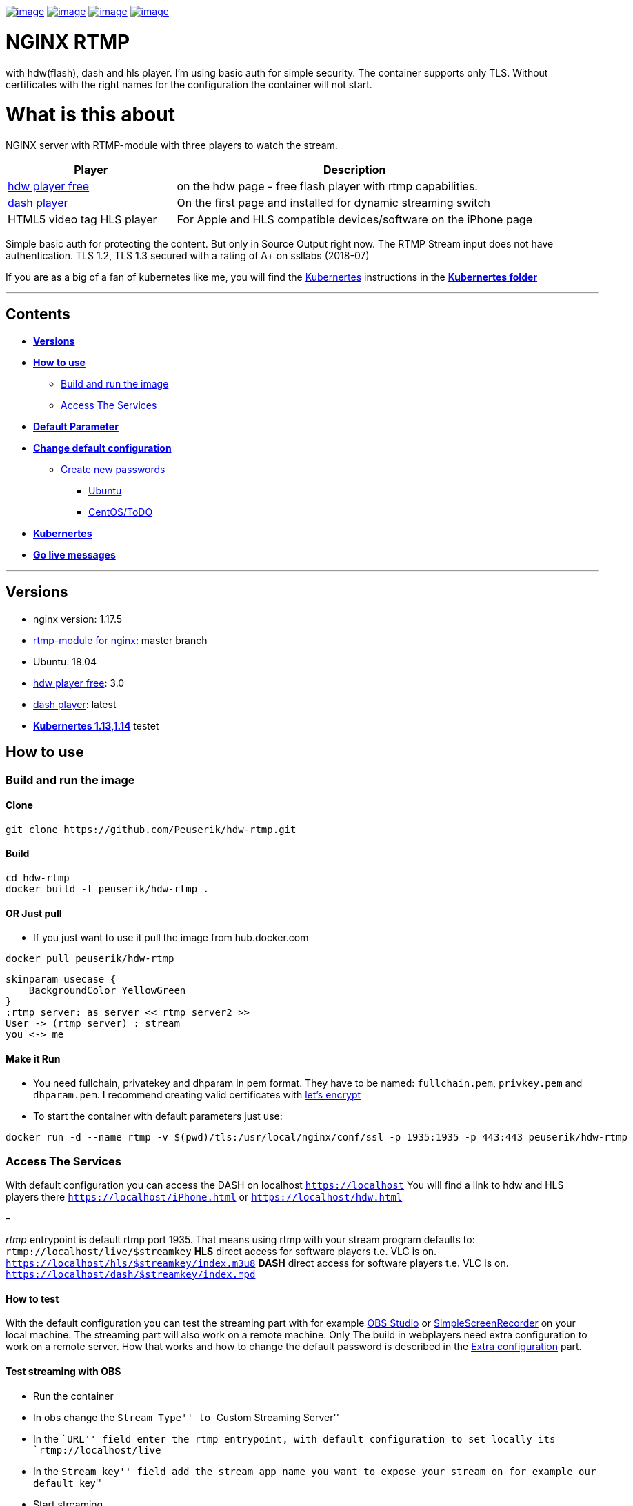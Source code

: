 https://hub.docker.com/r/peuserik/hdw-rtmp/builds/[image:http://dockerbuildbadges.quelltext.eu/status.svg?organization=peuserik&repository=hdw-rtmp[image]] https://microbadger.com/images/peuserik/hdw-rtmp[image:https://images.microbadger.com/badges/image/peuserik/hdw-rtmp.svg[image]] https://microbadger.com/images/peuserik/hdw-rtmp[image:https://images.microbadger.com/badges/version/peuserik/hdw-rtmp.svg[image]] https://microbadger.com/images/peuserik/hdw-rtmp[image:https://images.microbadger.com/badges/commit/peuserik/hdw-rtmp.svg[image]]

= NGINX RTMP

with hdw(flash), dash and hls player. I’m using basic auth for simple security. The container supports only TLS. Without certificates with the right names for the configuration the container will not start.


= What is this about

NGINX server with RTMP-module with three players to watch the stream.

[width="100%",cols="32%,68%",options="header",]
|=========================================================================================================================
|Player |Description
|https://www.hdwplayer.com/[hdw player free] |on the hdw page - free flash player with rtmp capabilities.
|https://github.com/Dash-Industry-Forum/dash.js[dash player] |On the first page and installed for dynamic streaming switch
|HTML5 video tag HLS player |For Apple and HLS compatible devices/software on the iPhone page
|=========================================================================================================================

Simple basic auth for protecting the content. But only in Source Output right now. The RTMP Stream input does not have authentication. TLS 1.2, TLS 1.3 secured with a rating of A+ on ssllabs (2018-07)

If you are as a big of a fan of kubernetes like me, you will find the 
https://kubernetes.io/[Kubernertes] instructions in the link:kubernetes/kubernetes.md[*Kubernertes folder*]

'''''

== Contents

* link:#versions[*Versions*]
* link:#how-to-use[*How to use*]
** link:#build-and-run-the-image[Build and run the image]
** link:#access-the-services[Access The Services]
* link:#default-parameter[*Default Parameter*]
* link:#set-configuration[*Change default configuration*]
** link:#create-new-passwords[Create new passwords]
*** link:#ubuntu[Ubuntu]
*** link:#todo[CentOS/ToDO]
* link:kubernetes/kubernetes.md[*Kubernertes*]
* link:kubernetes/Webhook.md[*Go live messages*]

'''''

== Versions

* nginx version: 1.17.5
* https://github.com/sergey-dryabzhinsky/nginx-rtmp-module[rtmp-module for nginx]: master branch
* Ubuntu: 18.04
* https://www.hdwplayer.com/[hdw player free]: 3.0
* https://github.com/Dash-Industry-Forum/dash.js[dash player]: latest
* link:kubernetes/kubernetes.md[*Kubernertes 1.13,1.14*] testet

== How to use

=== Build and run the image

==== Clone

[source,bash]
----
git clone https://github.com/Peuserik/hdw-rtmp.git
----

==== Build

[source,bash]
----
cd hdw-rtmp
docker build -t peuserik/hdw-rtmp .
----

==== OR Just pull

* If you just want to use it pull the image from hub.docker.com

[source,bash]
----
docker pull peuserik/hdw-rtmp
----

[plantuml, "testdia", "png"]
----
skinparam usecase { 
    BackgroundColor YellowGreen 
}
:rtmp server: as server << rtmp server2 >>
User -> (rtmp server) : stream
you <-> me
----

==== Make it Run

* You need fullchain, privatekey and dhparam in pem format. They have to be named: `fullchain.pem`, `privkey.pem` and `dhparam.pem`. I recommend creating valid certificates with https://letsencrypt.org/[let’s encrypt]
* To start the container with default parameters just use:

[source,bash]
----
docker run -d --name rtmp -v $(pwd)/tls:/usr/local/nginx/conf/ssl -p 1935:1935 -p 443:443 peuserik/hdw-rtmp
----

=== Access The Services

With default configuration you can access the DASH on localhost `https://localhost` You will find a link to hdw and HLS players there `https://localhost/iPhone.html` or `https://localhost/hdw.html`

–

_rtmp_ entrypoint is default rtmp port 1935. That means using rtmp with your stream program defaults to: `rtmp://localhost/live/$streamkey` *HLS* direct access for software players t.e. VLC is on. `https://localhost/hls/$streamkey/index.m3u8` *DASH* direct access for software players t.e. VLC is on. `https://localhost/dash/$streamkey/index.mpd`

==== How to test

With the default configuration you can test the streaming part with for example https://obsproject.com/[OBS Studio] or http://www.maartenbaert.be/simplescreenrecorder/[SimpleScreenRecorder] on your local machine. The streaming part will also work on a remote machine. Only The build in webplayers need extra configuration to work on a remote server. How that works and how to change the default password is described in the link:#extra-configuration[Extra configuration] part.

==== Test streaming with OBS

* Run the container
* In obs change the ``Stream Type'' to ``Custom Streaming Server''
* In the ``URL'' field enter the rtmp entrypoint, with default configuration to set locally its `rtmp://localhost/live`
* In the ``Stream key'' field add the stream app name you want to expose your stream on for example our default ``key''
* Start streaming
* OBS shows you in the bottom right an output stream bandwidth

==== Test playing the stream with VLC

* Open http://www.videolan.org/vlc/index.html[VLC] player
* Click on ``Media'' -> ``Open Network Stream''
* Enter the rtmp url from above `rtmp://localhost/live/$streamkey` In our example we used key as stream key. so the url would be `rtmp://localhost/live/key`
* Or use the hls url like this `http://user:password@localhost/hls/$streamkey/index.m3u8` in our example `http://live:stream@localhost/hls/key/index.m3u8`

==== Test playing the stream with the hdw player

* go in your browser to `https://localhost`
* supply the user and password for the basic auth
* Activate Flash in your Browser if prompted to.
* Why *Flash?* RTMP is a Flash technology and not natively supported by html5. html5 players will default back to flash when using a rtmp stream as source. If you need something else consider using dash f.e.*
* press play; the video takes a few seconds to start.

_The dafault passwords are shared in the authentification part_

==== Test playing the stream with the dash player

* go in your browser to `https://localhost/dynamic.html`
* supply the user and password for the basic auth
* press play; the video takes a few seconds to start.

'''''

== Default Parameter

[source,none]
----
STREAMUSER=live - sets the user for the streaming page and hls access.
STREAMPW=stream - sets the password for the streaming page and hls access.
STATSUSER=stats - set the user for the stats page.
STATSPW=page - set the password for the stats page.

WEBHOOK_URL=http://testingwebhook - sets the discord webhook to send a message for going live.
TARGET=localhost - sets the target stream page for the hdw player configuration. Should point to your Server IP address or DNS Name
KEY=key - set the stream key for your stream. This is only required if you want to use the build in players and change the default stream key you are streaming with.
----

'''''

== Set configuration

To change the default parameters just override them with the run command. The passwords for the basic auth have to be encrypted before given to the run command. For the how see link:#create-new-passwords[below]

[source,bash]
----
docker run -d --name rtmp -v $(pwd)/tls:/usr/local/nginx/conf/ssl -e STREAMUSER=$USER' -e STREAMPW='$ENCRYPTEDPASSWORD' -e TARGET='my-cool.server.com' -e KEY='mycoolstreamapp' -p 1935:1935 -p 443:443 peuserik/hdw-rtmp
----

=== Create new passwords

The Password has to be entered as encrypted string.

==== Ubuntu

There are multiple methods to create the required string format. I will show here the openssl method

*Openssl*

The command is: `openssl passwd -apr1`

This command will prompt you for the password you want to use and then again for a confirmation of that password. It will give you the encrypted password you can use for configurations the two PW parameter.

_*_notice_*: the password will not be displayed while typing_

=== Example commandline

[source,bash]
----
openssl passwd -apr1
Password:
Verifying - Password:
$apr1$9AY0gkTk$KaaNQx6jpkL49i3yYHjUX.
----

==== Complete example

To use it with the image just give it as env variable.

[source,bash]
----
docker run -d --name rtmp -v $(pwd)/tls:/usr/local/nginx/conf/ssl -e STREAMUSER='stream' -e STREAMPW='$apr1$9AY0gkTk$KaaNQx6jpkL49i3yYHjUX.' -e TARGET='my-cool.server.com' -p 1935:1935 -p 80:80 peuserik/hdw-rtmp
----

'''''

= ToDo

variant added To lazy to continue right now.
